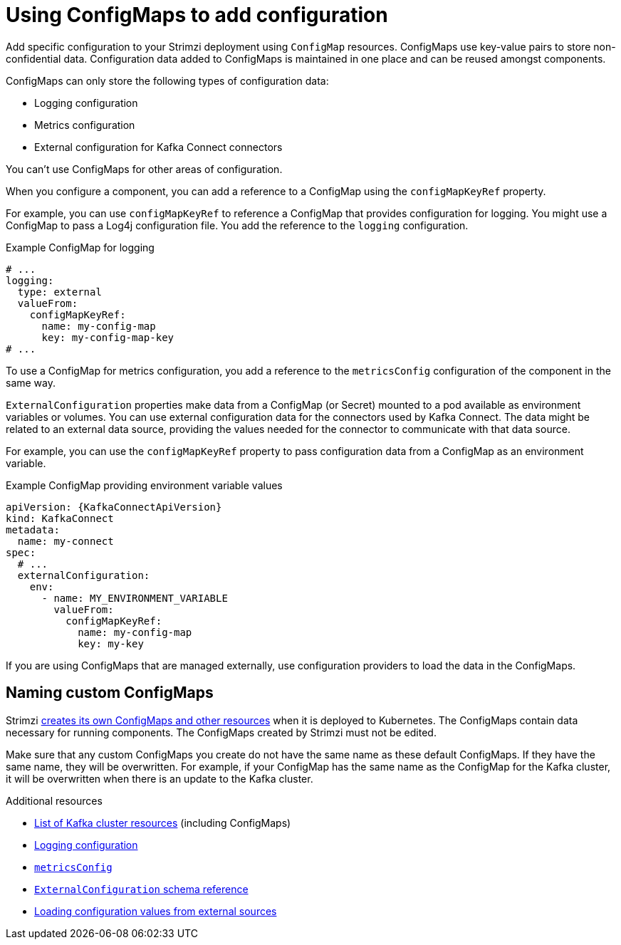 // This module is included in:
//
// assembly-config.adoc

[id="configuration-points-configmaps-{context}"]
= Using ConfigMaps to add configuration 

[role="_abstract"]
Add specific configuration to your Strimzi deployment using `ConfigMap` resources.
ConfigMaps use key-value pairs to store non-confidential data.  
Configuration data added to ConfigMaps is maintained in one place and can be reused amongst components.

ConfigMaps can only store the following types of configuration data:

* Logging configuration
* Metrics configuration
* External configuration for Kafka Connect connectors

You can't use ConfigMaps for other areas of configuration.

When you configure a component, you can add a reference to a ConfigMap using the `configMapKeyRef` property. 

For example, you can use `configMapKeyRef` to reference a ConfigMap that provides configuration for logging. 
You might use a ConfigMap to pass a Log4j configuration file.
You add the reference to the `logging` configuration. 

.Example ConfigMap for logging
[source,shell,subs="+quotes,attributes"]
----
# ...
logging:
  type: external
  valueFrom:
    configMapKeyRef:
      name: my-config-map
      key: my-config-map-key
# ...
----

To use a ConfigMap for metrics configuration, you add a reference to the `metricsConfig` configuration of the component in the same way.

`ExternalConfiguration` properties make data from a ConfigMap (or Secret) mounted to a pod available as environment variables or volumes.
You can use external configuration data for the connectors used by Kafka Connect.
The data might be related to an external data source, providing the values needed for the connector to communicate with that data source.

For example, you can use the `configMapKeyRef` property to pass configuration data from a ConfigMap as an environment variable.  

.Example ConfigMap providing environment variable values
[source,yaml,subs="attributes+"]
----
apiVersion: {KafkaConnectApiVersion}
kind: KafkaConnect
metadata:
  name: my-connect
spec:
  # ...
  externalConfiguration:
    env:
      - name: MY_ENVIRONMENT_VARIABLE
        valueFrom:
          configMapKeyRef:
            name: my-config-map
            key: my-key
----

If you are using ConfigMaps that are managed externally, use configuration providers to load the data in the ConfigMaps.  

== Naming custom ConfigMaps 

Strimzi xref:ref-list-of-kafka-cluster-resources-str[creates its own ConfigMaps and other resources] when it is deployed to Kubernetes. 
The ConfigMaps contain data necessary for running components.  
The ConfigMaps created by Strimzi must not be edited. 

Make sure that any custom ConfigMaps you create do not have the same name as these default ConfigMaps. If they have the same name, they will be overwritten. For example, if your ConfigMap has the same name as the ConfigMap for the Kafka cluster, it will be overwritten when there is an update to the Kafka cluster.

[role="_additional-resources"]
.Additional resources
* xref:ref-list-of-kafka-cluster-resources-str[List of Kafka cluster resources] (including ConfigMaps)
* xref:external-logging_str[Logging configuration]
* link:{BookURLConfiguring}#con-common-configuration-prometheus-reference[`metricsConfig`^]
* link:{BookURLConfiguring}#type-ExternalConfiguration-reference[`ExternalConfiguration` schema reference^]
* xref:assembly-loading-config-with-providers-{context}[Loading configuration values from external sources]